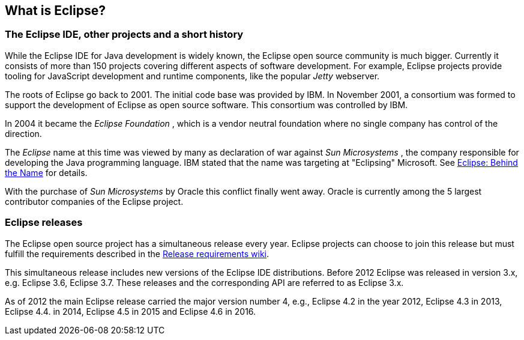 == What is Eclipse?

=== The Eclipse IDE, other projects and a short history
		
While the Eclipse IDE for Java development is widely known, the
Eclipse open source
community is much bigger. Currently
it consists of more
than
150
projects
covering
different aspects
of
software development. For
example,
Eclipse projects
provide tooling for JavaScript development
and runtime components, like
the
popular
_Jetty_
webserver.
		
The roots of Eclipse go
back to 2001. The initial code base was
provided by IBM. In November 2001, a consortium
was formed to support
the development of Eclipse as open source software. This consortium
was controlled by IBM.
		
		
In 2004 it became the
_Eclipse Foundation_
, which is a vendor neutral foundation where no single company
has
control of the direction.
		
The
_Eclipse_
name at this time was viewed by many as declaration of war against
_Sun Microsystems_
, the company responsible for developing the Java
programming
language. IBM stated that the name was targeting at
"Eclipsing"
Microsoft. See
http://www.eweek.com/c/a/Application-Development/Eclipse-Behind-the-Name/[Eclipse: Behind the Name]
for details.
		
With the purchase of
_Sun Microsystems_
by Oracle this conflict finally went away. Oracle is currently
among
the 5 largest contributor companies of the Eclipse
project.
		

=== Eclipse releases
		
The Eclipse open source project has a simultaneous release every
year. Eclipse projects can choose to join this
release but must
fulfill the requirements described in the
https://wiki.eclipse.org/SimRel/Simultaneous_Release_Requirements[Release requirements wiki].
		
This simultaneous release includes new versions of the Eclipse
IDE distributions.
Before
2012
Eclipse was
released in
version 3.x, e.g.
Eclipse 3.6,
Eclipse 3.7.
These releases
and the corresponding API are
referred to
as
Eclipse
3.x.
		
As of 2012 the main Eclipse release carried the major
version
number 4, e.g., Eclipse 4.2 in the year 2012,
Eclipse 4.3 in
2013, Eclipse 4.4. in 2014, Eclipse 4.5 in 2015 and Eclipse 4.6 in 2016.
		
